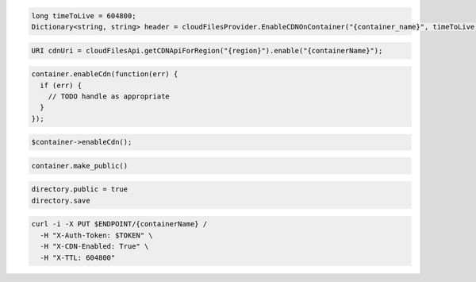 .. code-block:: csharp

  long timeToLive = 604800;
  Dictionary<string, string> header = cloudFilesProvider.EnableCDNOnContainer("{container_name}", timeToLive);

.. code-block:: java

  URI cdnUri = cloudFilesApi.getCDNApiForRegion("{region}").enable("{containerName}");

.. code-block:: javascript

  container.enableCdn(function(err) {
    if (err) {
      // TODO handle as appropriate
    }
  });

.. code-block:: php

  $container->enableCdn();

.. code-block:: python

  container.make_public()

.. code-block:: ruby

  directory.public = true
  directory.save

.. code-block:: sh

  curl -i -X PUT $ENDPOINT/{containerName} /
    -H "X-Auth-Token: $TOKEN" \
    -H "X-CDN-Enabled: True" \
    -H "X-TTL: 604800"